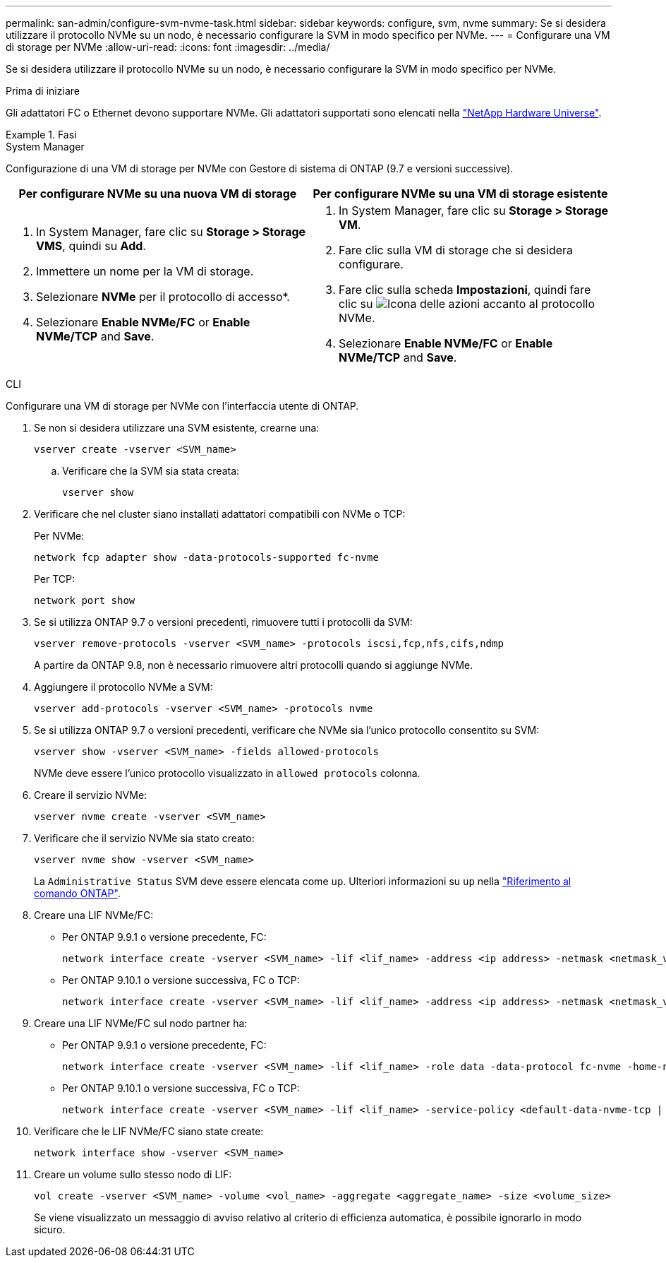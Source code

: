 ---
permalink: san-admin/configure-svm-nvme-task.html 
sidebar: sidebar 
keywords: configure, svm, nvme 
summary: Se si desidera utilizzare il protocollo NVMe su un nodo, è necessario configurare la SVM in modo specifico per NVMe. 
---
= Configurare una VM di storage per NVMe
:allow-uri-read: 
:icons: font
:imagesdir: ../media/


[role="lead"]
Se si desidera utilizzare il protocollo NVMe su un nodo, è necessario configurare la SVM in modo specifico per NVMe.

.Prima di iniziare
Gli adattatori FC o Ethernet devono supportare NVMe. Gli adattatori supportati sono elencati nella https://hwu.netapp.com["NetApp Hardware Universe"^].

.Fasi
[role="tabbed-block"]
====
.System Manager
--
Configurazione di una VM di storage per NVMe con Gestore di sistema di ONTAP (9.7 e versioni successive).

[cols="2"]
|===
| Per configurare NVMe su una nuova VM di storage | Per configurare NVMe su una VM di storage esistente 


 a| 
. In System Manager, fare clic su *Storage > Storage VMS*, quindi su *Add*.
. Immettere un nome per la VM di storage.
. Selezionare *NVMe* per il protocollo di accesso*.
. Selezionare *Enable NVMe/FC* or *Enable NVMe/TCP* and *Save*.

 a| 
. In System Manager, fare clic su *Storage > Storage VM*.
. Fare clic sulla VM di storage che si desidera configurare.
. Fare clic sulla scheda *Impostazioni*, quindi fare clic su image:icon_gear.gif["Icona delle azioni"] accanto al protocollo NVMe.
. Selezionare *Enable NVMe/FC* or *Enable NVMe/TCP* and *Save*.


|===
--
.CLI
--
Configurare una VM di storage per NVMe con l'interfaccia utente di ONTAP.

. Se non si desidera utilizzare una SVM esistente, crearne una:
+
[source, cli]
----
vserver create -vserver <SVM_name>
----
+
.. Verificare che la SVM sia stata creata:
+
[source, cli]
----
vserver show
----


. Verificare che nel cluster siano installati adattatori compatibili con NVMe o TCP:
+
Per NVMe:

+
[source, cli]
----
network fcp adapter show -data-protocols-supported fc-nvme
----
+
Per TCP:

+
[source, cli]
----
network port show
----
. Se si utilizza ONTAP 9.7 o versioni precedenti, rimuovere tutti i protocolli da SVM:
+
[source, cli]
----
vserver remove-protocols -vserver <SVM_name> -protocols iscsi,fcp,nfs,cifs,ndmp
----
+
A partire da ONTAP 9.8, non è necessario rimuovere altri protocolli quando si aggiunge NVMe.

. Aggiungere il protocollo NVMe a SVM:
+
[source, cli]
----
vserver add-protocols -vserver <SVM_name> -protocols nvme
----
. Se si utilizza ONTAP 9.7 o versioni precedenti, verificare che NVMe sia l'unico protocollo consentito su SVM:
+
[source, cli]
----
vserver show -vserver <SVM_name> -fields allowed-protocols
----
+
NVMe deve essere l'unico protocollo visualizzato in `allowed protocols` colonna.

. Creare il servizio NVMe:
+
[source, cli]
----
vserver nvme create -vserver <SVM_name>
----
. Verificare che il servizio NVMe sia stato creato:
+
[source, cli]
----
vserver nvme show -vserver <SVM_name>
----
+
La `Administrative Status` SVM deve essere elencata come `up`. Ulteriori informazioni su `up` nella link:https://docs.netapp.com/us-en/ontap-cli/up.html["Riferimento al comando ONTAP"^].

. Creare una LIF NVMe/FC:
+
** Per ONTAP 9.9.1 o versione precedente, FC:
+
[source, cli]
----
network interface create -vserver <SVM_name> -lif <lif_name> -address <ip address> -netmask <netmask_value> -role data -data-protocol fc-nvme -home-node <home_node> -home-port <home_port>
----
** Per ONTAP 9.10.1 o versione successiva, FC o TCP:
+
[source, cli]
----
network interface create -vserver <SVM_name> -lif <lif_name> -address <ip address> -netmask <netmask_value> -service-policy <default-data-nvme-tcp | default-data-nvme-fc> -data-protocol <fcp | fc-nvme | nvme-tcp> -home-node <home_node> -home-port <home_port> -status-admin up -failover-policy disabled -firewall-policy data -auto-revert false -failover-group <failover_group> -is-dns-update-enabled false
----


. Creare una LIF NVMe/FC sul nodo partner ha:
+
** Per ONTAP 9.9.1 o versione precedente, FC:
+
[source, cli]
----
network interface create -vserver <SVM_name> -lif <lif_name> -role data -data-protocol fc-nvme -home-node <home_node> -home-port <home_port>
----
** Per ONTAP 9.10.1 o versione successiva, FC o TCP:
+
[source, cli]
----
network interface create -vserver <SVM_name> -lif <lif_name> -service-policy <default-data-nvme-tcp | default-data-nvme-fc> -data-protocol <fcp | fc-nvme | nvme-tcp> -home-node <home_node> -home-port <home_port> -status-admin up -failover-policy disabled -firewall-policy data -auto-revert false -failover-group <failover_group> -is-dns-update-enabled false
----


. Verificare che le LIF NVMe/FC siano state create:
+
[source, cli]
----
network interface show -vserver <SVM_name>
----
. Creare un volume sullo stesso nodo di LIF:
+
[source, cli]
----
vol create -vserver <SVM_name> -volume <vol_name> -aggregate <aggregate_name> -size <volume_size>
----
+
Se viene visualizzato un messaggio di avviso relativo al criterio di efficienza automatica, è possibile ignorarlo in modo sicuro.



--
====
